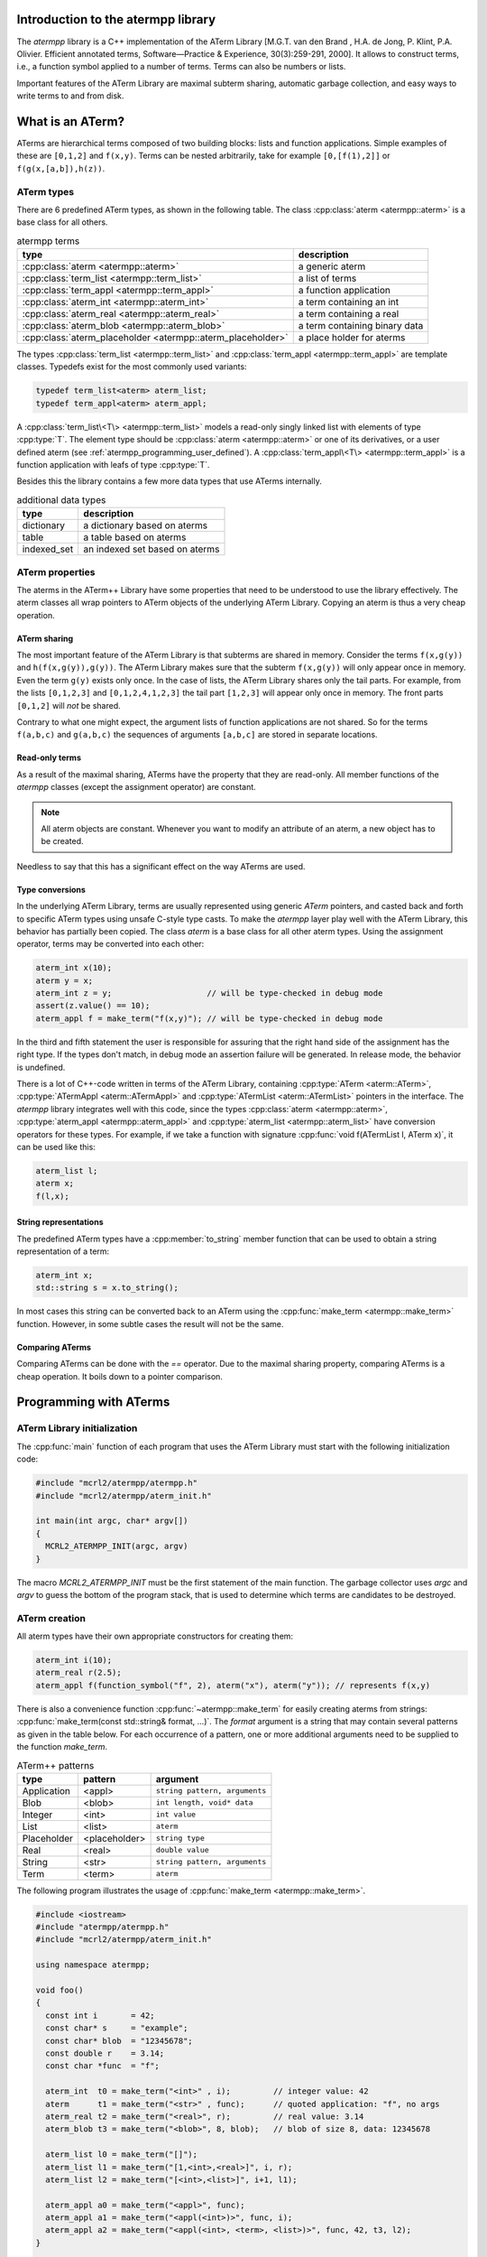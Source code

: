 .. _atermpp_library:

Introduction to the atermpp library
===================================

The `atermpp` library is a C++ implementation of the ATerm Library 
[M.G.T. van den Brand , H.A. de Jong, P. Klint, P.A. Olivier. Efficient annotated terms, Software—Practice & Experience, 30(3):259-291, 2000]. 
It allows to construct terms, i.e., a function symbol applied to a number of
terms. Terms can also be numbers or lists. 

Important features of the
ATerm Library are maximal subterm sharing, automatic garbage collection, and easy
ways to write terms to and from disk. 

What is an ATerm?
=================

ATerms are hierarchical terms composed of two building blocks: lists and
function applications. Simple examples of these are ``[0,1,2]`` and ``f(x,y)``.
Terms can be nested arbitrarily, take for example ``[0,[f(1),2]]`` or
``f(g(x,[a,b]),h(z))``.

ATerm types
-----------

There are 6 predefined ATerm types, as shown in the following table.
The class :cpp:class:`aterm <atermpp::aterm>` is a base class for all others.

.. table:: atermpp terms

   ===========================================================  =============================
   type                                                         description
   ===========================================================  =============================
   :cpp:class:`aterm <atermpp::aterm>`                          a generic aterm
   :cpp:class:`term_list <atermpp::term_list>`                  a list of terms
   :cpp:class:`term_appl <atermpp::term_appl>`                  a function application
   :cpp:class:`aterm_int <atermpp::aterm_int>`                  a term containing an int
   :cpp:class:`aterm_real <atermpp::aterm_real>`                a term containing a real
   :cpp:class:`aterm_blob <atermpp::aterm_blob>`                a term containing binary data
   :cpp:class:`aterm_placeholder <atermpp::aterm_placeholder>`  a place holder for aterms
   ===========================================================  =============================


The types :cpp:class:`term_list <atermpp::term_list>` and :cpp:class:`term_appl
<atermpp::term_appl>` are template classes. Typedefs exist for the most commonly
used variants:

.. code-block:: c++

  typedef term_list<aterm> aterm_list;
  typedef term_appl<aterm> aterm_appl;

A :cpp:class:`term_list\<T\> <atermpp::term_list>` models a read-only singly
linked list with elements of type :cpp:type:`T`. The element type should be
:cpp:class:`aterm <atermpp::aterm>` or one of its derivatives, or a user defined
aterm (see :ref:`atermpp_programming_user_defined`). A
:cpp:class:`term_appl\<T\> <atermpp::term_appl>` is a function application with
leafs of type :cpp:type:`T`.

Besides this the library contains a few more data types that use
ATerms internally.

.. table:: additional data types
   
   ===========  ==============================
   type         description
   ===========  ==============================
   dictionary   a dictionary based on aterms
   table        a table based on aterms
   indexed_set  an indexed set based on aterms
   ===========  ==============================

ATerm properties
----------------
The aterms in the ATerm++ Library have some properties that need to be
understood to use the library effectively. The aterm classes all wrap pointers
to ATerm objects of the underlying ATerm Library. Copying an aterm is thus a
very cheap operation.

ATerm sharing
^^^^^^^^^^^^^
The most important feature of the ATerm Library is that subterms are shared in
memory. Consider the terms ``f(x,g(y))`` and ``h(f(x,g(y)),g(y))``. The ATerm
Library makes sure that the subterm ``f(x,g(y))`` will only appear once in
memory. Even the term ``g(y)`` exists only once. In the case of lists, the ATerm
Library shares only the tail parts. For example, from the lists ``[0,1,2,3]``
and ``[0,1,2,4,1,2,3]`` the tail part ``[1,2,3]`` will appear only once in
memory. The front parts ``[0,1,2]`` will *not* be shared.

Contrary to what one might expect, the argument lists of function applications
are not shared. So for the terms ``f(a,b,c)`` and ``g(a,b,c)`` the sequences of
arguments ``[a,b,c]`` are stored in separate locations.

Read-only terms
^^^^^^^^^^^^^^^

As a result of the maximal sharing, ATerms have the property that they are
read-only. All member functions of the `atermpp` classes (except the assignment
operator) are constant.

.. note::
   
   All aterm objects are constant. Whenever you want to
   modify an attribute of an aterm, a new object has to be created.

Needless to say that this has a significant effect on the way ATerms are used.

Type conversions
^^^^^^^^^^^^^^^^

In the underlying ATerm Library, terms are usually represented using generic
`ATerm` pointers, and casted back and forth to specific ATerm types using
unsafe C-style type casts. To make the `atermpp` layer play well with the
ATerm Library, this behavior has partially been copied. The class `aterm` is
a base class for all other aterm types. Using the assignment operator, terms
may be converted into each other:

.. code-block:: c++

    aterm_int x(10);
    aterm y = x;
    aterm_int z = y;                    // will be type-checked in debug mode
    assert(z.value() == 10);
    aterm_appl f = make_term("f(x,y)"); // will be type-checked in debug mode

In the third and fifth statement the user is responsible for assuring
that the right hand side of the assignment has the right type. If the types
don't match, in debug mode an assertion failure will be generated. In release
mode, the behavior is undefined.

There is a lot of C++-code written in terms of the ATerm Library, containing
:cpp:type:`ATerm <aterm::ATerm>`, :cpp:type:`ATermAppl <aterm::ATermAppl>` and
:cpp:type:`ATermList <aterm::ATermList>` pointers in the interface. The
`atermpp` library integrates well with this code, since the types
:cpp:class:`aterm <atermpp::aterm>`, :cpp:type:`aterm_appl
<atermpp::aterm_appl>` and :cpp:type:`aterm_list <atermpp::aterm_list>` have
conversion operators for these types. For example, if we take a function with
signature :cpp:func:`void f(ATermList l, ATerm x)`, it can be used like this:

.. code-block:: c++

    aterm_list l;
    aterm x;
    f(l,x);

String representations
^^^^^^^^^^^^^^^^^^^^^^

The predefined ATerm types have a :cpp:member:`to_string` member function that
can be used to obtain a string representation of a term:

.. code-block:: c++

    aterm_int x;
    std::string s = x.to_string();

In most cases this string can be converted back to an ATerm using the
:cpp:func:`make_term <atermpp::make_term>` function. However, in some subtle
cases the result will not be the same.

Comparing ATerms
^^^^^^^^^^^^^^^^
Comparing ATerms can be done with the `==` operator. Due to the maximal sharing property,
comparing ATerms is a cheap operation. It boils down to a pointer comparison.

Programming with ATerms
=======================

ATerm Library initialization
----------------------------

The :cpp:func:`main` function of each program that uses the ATerm Library
must start with the following initialization code:

.. code-block:: c++

   #include "mcrl2/atermpp/atermpp.h"
   #include "mcrl2/atermpp/aterm_init.h"

   int main(int argc, char* argv[])
   {
     MCRL2_ATERMPP_INIT(argc, argv)
   }

The macro `MCRL2_ATERMPP_INIT` must be the first statement of the
main function. The garbage collector uses `argc` and `argv` to guess
the bottom of the program stack, that is used to determine which
terms are candidates to be destroyed.

ATerm creation
--------------

All aterm types have their own appropriate constructors for creating them:

.. code-block:: c++

    aterm_int i(10);
    aterm_real r(2.5);
    aterm_appl f(function_symbol("f", 2), aterm("x"), aterm("y")); // represents f(x,y)

There is also a convenience function :cpp:func:`~atermpp::make_term` for easily creating aterms from
strings: :cpp:func:`make_term(const std::string& format, ...)`. The `format` argument is
a string that may contain several patterns as given in the table below. For each
occurrence of a pattern, one or more additional arguments need to be supplied to
the function `make_term`.

.. table:: ATerm++ patterns

  ===========   ============= =============================
  type          pattern       argument                    
  ===========   ============= =============================
  Application   <appl>        ``string pattern, arguments`` 
  Blob          <blob>        ``int length, void* data`` 
  Integer       <int>         ``int value`` 
  List          <list>        ``aterm`` 
  Placeholder   <placeholder> ``string type`` 
  Real          <real>        ``double value`` 
  String        <str>         ``string pattern, arguments`` 
  Term          <term>        ``aterm`` 
  ===========   ============= =============================

The following program illustrates the usage of :cpp:func:`make_term <atermpp::make_term>`.

.. code-block:: c++

  #include <iostream>
  #include "atermpp/atermpp.h"
  #include "mcrl2/atermpp/aterm_init.h"

  using namespace atermpp;

  void foo()
  {
    const int i       = 42;
    const char* s     = "example";
    const char* blob  = "12345678";
    const double r    = 3.14;
    const char *func  = "f";

    aterm_int  t0 = make_term("<int>" , i);         // integer value: 42
    aterm      t1 = make_term("<str>" , func);      // quoted application: "f", no args
    aterm_real t2 = make_term("<real>", r);         // real value: 3.14
    aterm_blob t3 = make_term("<blob>", 8, blob);   // blob of size 8, data: 12345678

    aterm_list l0 = make_term("[]");
    aterm_list l1 = make_term("[1,<int>,<real>]", i, r);
    aterm_list l2 = make_term("[<int>,<list>]", i+1, l1);

    aterm_appl a0 = make_term("<appl>", func);
    aterm_appl a1 = make_term("<appl(<int>)>", func, i);
    aterm_appl a2 = make_term("<appl(<int>, <term>, <list>)>", func, 42, t3, l2);
  }

  int main(int argc, char* argv[])
  {
    MCRL2_ATERMPP_INIT(argc, argv)

    foo();
    return 0;
  }

The function :cpp:func:`match <atermpp::match>` can be used to extract pieces of aterms, as illustrated by the
following program fragment:

.. code-block:: c++

  aterm t = make_term("and(a,not(b))");
  aterm t1;
  aterm t2;
  if (match(t, "and(<term>,<term>)", t1, t2))
  {
    assert(t1 == make_term("a"));
    assert(t2 == make_term("not(b)"));
  }

The garbage collector
---------------------
The ATerm Library uses a very agressive garbage collection scheme.
When the garbage collector is triggered, only the following terms will be
retained:

  * Terms that are located on the program stack
  * Terms that have been explicitly protected against garbage collection

.. warning::
   
   All other terms will be destroyed during garbage collection!

The garbage collector of the ATerm Library assumes that all aterms that are
not on the program stack can be safely destroyed [#footnote_stack]_.

The terms in the `atermpp`
library all have a `protect` member function that can be called to prevent
this behavior.

The following program illustrates this.

.. code-block:: c++

    #include <string>
    #include "atermpp/atermpp.h"
    #include "mcrl2/atermpp/aterm_init.h"
    using namespace atermpp;

    aterm a; // using global aterm variables is in general not a good idea
    aterm b;

    aterm f(const std::string& s)
    {
      aterm x = make_term("f(" + s + ")"); // no need to protect x, since it will be created on stack
      return x;
    }

    int main(int argc, char* argv[])
    {
      MCRL2_ATERMPP_INIT(argc, argv)

      a.protect();          // Unsafe! Protecting a term should be done after assignment.
      a = aterm_int(4);

      b = aterm_real(1.1);
      b.protect();          // OK, now it is safe to use b

      b = aterm_real(2.5);  // Oops, b has not been unprotected, so the term aterm_real(1.1)
                            // will never be freed.

      aterm_appl* c = new aterm_appl(make_term("f(x)"));
      c->protect();         // Term c is on the heap, so it must be protected.
      // use c
      c->unprotect();
      delete c;             // After calling unprotect the term can be safely deleted.
    }
    
ATerms and the C++ Standard Library
-----------------------------------

Protected containers
^^^^^^^^^^^^^^^^^^^^
Most of the container classes of the C++ Standard Library put their data on the heap.
As a result, putting ATerms in a container without taking precautions is unsafe.
For example:

.. code-block:: c++

   #include <vector>

   std::vector<atermpp::aterm> v;             // This is unsafe!
   v.push_back(atermpp::make_term("f(x)");
   v.push_back(atermpp::make_term("g(y)");

Once the garbage collector is triggered, all terms inside `v` will be destroyed. For
this reason, protected variants of most common containers exist. By default, only
the predefined aterm types are protected inside such a container. For user defined
terms, extra precautions are needed.

.. code-block:: c++

   #include "atermpp/vector.h"

   atermpp::vector<atermpp::aterm> v;         // This is OK!
   v.push_back(atermpp::make_term("f(x)");
   v.push_back(atermpp::make_term("g(y)");

Iterator interfaces
^^^^^^^^^^^^^^^^^^^
The classes :cpp:func:`term_list <atermpp::term_list>` and
:cpp:func:`term_appl <atermpp::term_appl>` have C++ standard conforming iterator interfaces.
Thus they operate well with the C++ Standard Library, as illustrated by the following
example:

.. code-block:: c++

    #include <algorithm>
    #include <iostream>
    #include "atermpp/atermpp.h"
    #include "mcrl2/atermpp/aterm_init.h"

    using namespace std;
    using namespace atermpp;

    struct counter
    {
      int& m_sum;

      counter(int& sum)
        : m_sum(sum)
      {}

      void operator()(const aterm_int& t)
      {
        m_sum += t.value();
      }
    };

    int main(int argc, char* argv[])
    {
      MCRL2_ATERMPP_INIT()

      term_list<aterm_int> q = make_term("[1,2,3,4]");
      int sum = 0;
      for_each(q.begin(), q.end(), counter(sum));
      assert(sum == 10);

      for (term_list<aterm_int>::iterator i = q.begin(); i != q.end(); ++i)
      {
        cout << i->value() << " ";
      }
    }

.. _atermpp_programming_user_defined:

User defined terms
^^^^^^^^^^^^^^^^^^

Suppose we want to create a class :cpp:class:`MyTerm` that has an ATerm as attribute:

.. code-block:: c++

   struct MyTerm
   {
     atermpp::aterm x_;

     MyTerm(std::string x)
       : x_(atermpp::make_term(x))
     { }
   };

To make this class usable within the `atermpp` library, we must specify how
to protect it from garbage collection, and how to obtain an ATerm representation
of the term. For this the :cpp:class:`aterm_traits <atermpp::aterm_traits>` class must be used.

ATerm traits
------------
In the `atermpp` library a class is considered a term if a specialization of the class
`aterm_traits <atermpp::aterm_traits>` exists for it. This is a traits class that describes how the
specialized type can be protected from garbage collection and how an ATerm
can be obtained from it. For the class :cpp:class:`MyTerm`, the specialization looks like
this:

.. code-block:: c++

   namespace atermpp
   {
     template<>
     struct aterm_traits<MyTerm>
     {
       typedef ATermAppl aterm_type;
       static void protect(MyTerm t)   { t.x_.protect(); }   // protect the term against garbage collection
       static void unprotect(MyTerm t) { t.x_.unprotect(); } // undo the protection against garbage collection
       static void mark(MyTerm t)      { t.x_.mark(); }      // mark the term for not being garbage collected
                                                             // when it is inside a protected container
       static ATerm term(MyTerm t)     { return t.term(); }  // return the ATerm corresponding to t
       static ATerm* ptr(MyTerm& t)    { return &t.term(); } // return the address of the ATerm corresponding to t
     };
   } // namespace atermpp

Now that we have defined :cpp:class:`aterm_traits<MyTerm>`, it is safe to use :cpp:class:`MyTerm` in a protected container:

.. code-block:: c++

   #include "atermpp/vector.h"

   atermpp::vector<MyTerm> v;
   v.push_back(MyTerm("f(x)");
   v.push_back(MyTerm("g(y)");

Also the search and replace algorithms of section :ref:`atermpp_programming_algorithms`
can be applied to `MyTerm`.

.. _atermpp_programming_algorithms:

ATerm algorithms
----------------

For the `atermpp` library a couple of algorithms are defined. Most
of these algorithms have template parameters for the terms that they
operate on. These algorithms work on every class for which an :cpp:class:`aterm_traits`
specialization exists.

Find algorithms
^^^^^^^^^^^^^^^
There are two find algorithms, :cpp:func:`find_if <atermpp::find_if>`
for searching a subterm that matches a given predicate, and
:cpp:func:`find_all_if <atermpp::find_all_if>` for finding all subterms that match a
predicate. The program fragment below illustrates this:

.. code-block:: c++

  #include "mcrl2/atermpp/algorithm.h"

  // function object to test if it is an aterm_appl with function symbol "f"
  struct is_f
  {
    bool operator()(aterm t) const
    {
      return (t.type() == AT_APPL) && aterm_appl(t).function().name() == "f";
    }
  };

  aterm_appl a = make_term("h(g(x),f(y),p(a(x,y),q(f(z))))");
  aterm t = find_if(a, is_f());
  assert(t == make_term("f(y)"));

  find_all_if(a, is_f(), std::back_inserter(v));
  assert(v.size() == 2);
  assert(v.front() == make_term("f(y)"));
  assert(v.back() == make_term("f(z)"));

The find algorithms also work on user defined types. So if `t` is of type :cpp:class:`MyTerm`
and :cpp:class:`aterm_traits<MyTerm>` is defined, then it is possible to call :cpp:func:`find_if(t, is_f())`
as well.

Replace algorithms
^^^^^^^^^^^^^^^^^^
There are several algorithms for replacing subterms. The `replace` algorithm replaces
a subterm with another term, `bottom_up_replace` does the same but with a different traversal
order. The algorithm :cpp:func:`~atermpp::replace_if` makes replacements based on a predicate. There is also
`partial_replace`, that has the option to prevent further recursion based on a predicate.

.. code-block:: c++

  #include "atermpp/algorithm.h"

  // function object to test if it is an aterm_appl with function symbol "a" or "b"
  struct is_a_or_b
  {
    bool operator()(aterm t) const
    {
      return (t.type() == AT_APPL) &&
      (aterm_appl(t).function().name() == "a" || aterm_appl(t).function().name() == "b");
    }
  };

  aterm_appl a = make_term("f(f(x))");
  aterm_appl b = replace(a, make_term("f(x)"), make_term("x"));
  assert(b == make_term("f(x)"));
  aterm_appl c = replace(a, make_term("f(x)"), make_term("x"), true);
  assert(c == make_term("x"));

  aterm d = make_term("h(g(b),f(a),p(a(x,y),q(a(a))))");
  aterm_appl e = replace_if(d, is_a_or_b(), make_term("u"));
  assert(e == make_term("h(g(u),f(u),p(u,q(u)))"));

Miscellaneous algorithms
^^^^^^^^^^^^^^^^^^^^^^^^

The algorithm :cpp:func:`~atermpp::apply` applies an operation to the elements
of a list, and returns the result. The :cpp:func:`~atermpp::for_each` algorithm applies
an operation to each subterm of a term.

.. code-block:: c++

   #include "atermpp/algorithm.h"

   // Applies a function f to the given argument t.
   struct apply_f
   {
     aterm_appl operator()(aterm_appl t) const
     {
       return aterm_appl(function_symbol("f", 1), t);
     }
   };

   bool print(aterm_appl t) // The return value true indicates that for_each
                              // should recurse into the children of t.
   {
     std::cout << t.function().name() << " ";
     return true;
   }

   aterm_appl t = make_term("h(g(x),f(y))");
   atermpp::for_each(t, print);             // prints "h g x f y"

   aterm_list l = make_term("[0,1,2,3]");
   l = atermpp::apply(l, apply_f());        // results in [f(0),f(1),f(2),f(3)]

Compiler optimizations
----------------------

One should be very careful with choosing optimization flags when compiling
code using the ATerm Library. It is reported that the -O3 flag of the g++ compiler
may result in optimizations that make the garbage collector fail, resulting in
unexpected garbage collection of terms.

.. warning::
   
   Using the g++ compiler, the -O3 flag should not be used.


.. rubric:: Footnotes

.. [#footnote_stack]  There is no standard way to determine if an object is located
   on the stack, which makes the garbage collection potentially unreliable.
